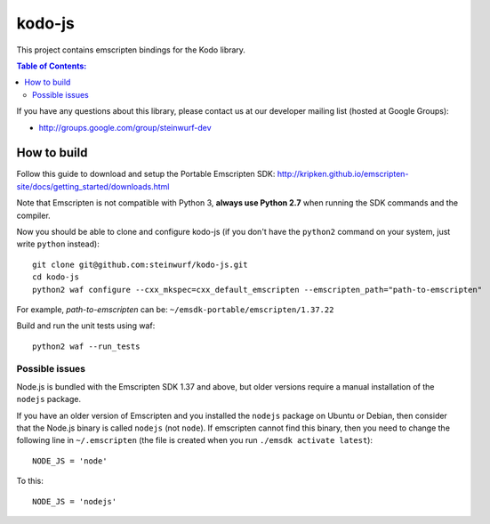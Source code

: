=======
kodo-js
=======

This project contains emscripten bindings for the Kodo library.

.. contents:: Table of Contents:
   :local:

If you have any questions about this library, please contact
us at our developer mailing list (hosted at Google Groups):

* http://groups.google.com/group/steinwurf-dev

How to build
============

Follow this guide to download and setup the Portable Emscripten SDK:
http://kripken.github.io/emscripten-site/docs/getting_started/downloads.html

Note that Emscripten is not compatible with Python 3, **always use Python 2.7**
when running the SDK commands and the compiler.

Now you should be able to clone and configure kodo-js (if you don't have
the ``python2`` command on your system, just write ``python`` instead)::

    git clone git@github.com:steinwurf/kodo-js.git
    cd kodo-js
    python2 waf configure --cxx_mkspec=cxx_default_emscripten --emscripten_path="path-to-emscripten"

For example, *path-to-emscripten* can be: ``~/emsdk-portable/emscripten/1.37.22``

Build and run the unit tests using waf::

    python2 waf --run_tests

Possible issues
---------------

Node.js is bundled with the Emscripten SDK 1.37 and above, but older versions
require a manual installation of the ``nodejs`` package.

If you have an older version of Emscripten and you installed the ``nodejs``
package on Ubuntu or Debian, then consider that the Node.js binary is called
``nodejs`` (not ``node``). If emscripten cannot find this binary, then
you need to change the following line in ``~/.emscripten`` (the file is
created when you run ``./emsdk activate latest``)::

    NODE_JS = 'node'

To this::

    NODE_JS = 'nodejs'